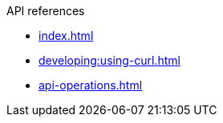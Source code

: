 .API references
* xref:index.adoc[]
* xref:developing:using-curl.adoc[]
* xref:api-operations.adoc[]